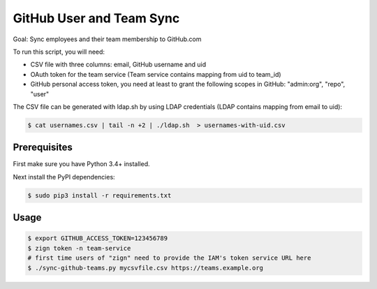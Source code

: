=========================
GitHub User and Team Sync
=========================

Goal: Sync employees and their team membership to GitHub.com

To run this script, you will need:

* CSV file with three columns: email, GitHub username and uid
* OAuth token for the team service (Team service contains mapping from uid to team_id)
* GitHub personal access token, you need at least to grant the following scopes in GitHub: "admin:org", "repo", "user"

The CSV file can be generated with ldap.sh by using LDAP credentials (LDAP contains mapping from email to uid):

.. code-block:: bash

    $ cat usernames.csv | tail -n +2 | ./ldap.sh  > usernames-with-uid.csv

Prerequisites
=============

First make sure you have Python 3.4+ installed.

Next install the PyPI dependencies:

.. code-block:: bash

    $ sudo pip3 install -r requirements.txt

Usage
=====

.. code-block:: bash

    $ export GITHUB_ACCESS_TOKEN=123456789
    $ zign token -n team-service
    # first time users of "zign" need to provide the IAM's token service URL here
    $ ./sync-github-teams.py mycsvfile.csv https://teams.example.org

